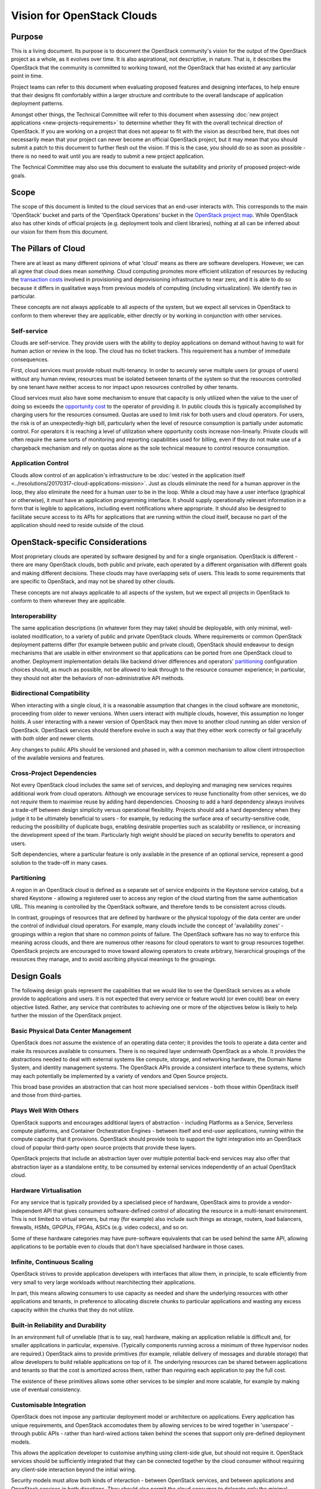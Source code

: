===========================
Vision for OpenStack Clouds
===========================

Purpose
=======

This is a living document. Its purpose is to document the OpenStack community's
vision for the output of the OpenStack project as a whole, as it evolves over
time. It is also aspirational, not descriptive, in nature. That is, it
describes the OpenStack that the community is committed to working toward, not
the OpenStack that has existed at any particular point in time.

Project teams can refer to this document when evaluating proposed features and
designing interfaces, to help ensure that their designs fit comfortably within
a larger structure and contribute to the overall landscape of application
deployment patterns.

Amongst other things, the Technical Committee will refer to this document when
assessing :doc:`new project applications <new-projects-requirements>` to
determine whether they fit with the overall technical direction of OpenStack.
If you are working on a project that does not appear to fit with the vision as
described here, that does not necessarily mean that your project can never
become an official OpenStack project, but it may mean that you should submit a
patch to this document to further flesh out the vision. If this is the case,
you should do so as soon as possible - there is no need to wait until you are
ready to submit a new project application.

The Technical Committee may also use this document to evaluate the suitability
and priority of proposed project-wide goals.

Scope
=====

The scope of this document is limited to the cloud services that an end-user
interacts with. This corresponds to the main 'OpenStack' bucket and parts of
the 'OpenStack Operations' bucket in the `OpenStack project map`_. While
OpenStack also has other kinds of official projects (e.g. deployment tools and
client libraries), nothing at all can be inferred about our vision for them
from this document.

The Pillars of Cloud
====================

There are at least as many different opinions of what 'cloud' means as there
are software developers. However, we can all agree that cloud does mean
*something*. Cloud computing promotes more efficient utilization of resources
by reducing the `transaction costs`_ involved in provisioning and
deprovisioning infrastructure to near zero, and it is able to do so because it
differs in qualitative ways from previous models of computing (including
virtualization). We identify two in particular.

These concepts are not always applicable to all aspects of the system, but we
expect all services in OpenStack to conform to them wherever they are
applicable, either directly or by working in conjunction with other services.

Self-service
------------

Clouds are self-service. They provide users with the ability to deploy
applications on demand without having to wait for human action or review in the
loop. The cloud has no ticket trackers. This requirement has a number of
immediate consequences.

First, cloud services must provide robust multi-tenancy. In order to securely
serve multiple users (or groups of users) without any human review, resources
must be isolated between tenants of the system so that the resources controlled
by one tenant have neither access to nor impact upon resources controlled by
other tenants.

Cloud services must also have some mechanism to ensure that capacity is only
utilized when the value to the user of doing so exceeds the `opportunity cost`_
to the operator of providing it. In public clouds this is typically
accomplished by charging users for the resources consumed. Quotas are used to
limit risk for both users and cloud operators. For users, the risk is of an
unexpectedly-high bill, particularly when the level of resource consumption is
partially under automatic control. For operators it is reaching a level of
utilization where opportunity costs increase non-linearly. Private clouds will
often require the same sorts of monitoring and reporting capabilities used for
billing, even if they do not make use of a chargeback mechanism and rely on
quotas alone as the sole technical measure to control resource consumption.

Application Control
-------------------

Clouds allow control of an application's infrastructure to be :doc:`vested in
the application itself <../resolutions/20170317-cloud-applications-mission>`.
Just as clouds eliminate the need for a human approver in the loop, they also
eliminate the need for a human user to be in the loop. While a cloud may have a
user interface (graphical or otherwise), it *must* have an application
programming interface. It should supply operationally relevant information in a
form that is legible to applications, including event notifications where
appropriate. It should also be designed to facilitate secure access to its APIs
for applications that are running within the cloud itself, because no part of
the application should need to reside outside of the cloud.

OpenStack-specific Considerations
=================================

Most proprietary clouds are operated by software designed by and for a single
organisation. OpenStack is different - there are many OpenStack clouds, both
public and private, each operated by a different organisation with different
goals and making different decisions. These clouds may have overlapping sets of
users. This leads to some requirements that are specific to OpenStack, and may
not be shared by other clouds.

These concepts are not always applicable to all aspects of the system, but we
expect all projects in OpenStack to conform to them wherever they are
applicable.

Interoperability
----------------

The same application descriptions (in whatever form they may take) should be
deployable, with only minimal, well-isolated modification, to a variety of
public and private OpenStack clouds. Where requirements or common OpenStack
deployment patterns differ (for example between public and private cloud),
OpenStack should endeavour to design mechanisms that are usable in either
environment so that applications can be ported from one OpenStack cloud to
another. Deployment implementation details like backend driver differences and
operators' partitioning_ configuration choices should, as much as possible, not
be allowed to leak through to the resource consumer experience; in particular,
they should not alter the behaviors of non-administrative API methods.

Bidirectional Compatibility
---------------------------

When interacting with a single cloud, it is a reasonable assumption that
changes in the cloud software are monotonic, proceeding from older to newer
versions. When users interact with multiple clouds, however, this assumption no
longer holds. A user interacting with a newer version of OpenStack may then
move to another cloud running an older version of OpenStack. OpenStack services
should therefore evolve in such a way that they either work correctly or fail
gracefully with *both* older and newer clients.

Any changes to public APIs should be versioned and phased in, with a common
mechanism to allow client introspection of the available versions and features.

Cross-Project Dependencies
--------------------------

Not every OpenStack cloud includes the same set of services, and deploying and
managing new services requires additional work from cloud operators. Although
we encourage services to reuse functionality from other services, we do not
*require* them to maximise reuse by adding hard dependencies. Choosing to add a
hard dependency always involves a trade-off between design simplicity versus
operational flexibility. Projects should add a hard dependency when they judge
it to be ultimately beneficial to users - for example, by reducing the surface
area of security-sensitive code, reducing the possibility of duplicate bugs,
enabling desirable properties such as scalability or resilience, or increasing
the development speed of the team. Particularly high weight should be placed on
security benefits to operators and users.

Soft dependencies, where a particular feature is only available in the presence
of an optional service, represent a good solution to the trade-off in many
cases.

Partitioning
------------

A region in an OpenStack cloud is defined as a separate set of service
endpoints in the Keystone service catalog, but a shared Keystone - allowing a
registered user to access any region of the cloud starting from the same
authentication URL. This meaning is controlled by the OpenStack software, and
therefore tends to be consistent across clouds.

In contrast, groupings of resources that are defined by hardware or the
physical topology of the data center are under the control of individual cloud
operators. For example, many clouds include the concept of 'availability zones'
- groupings within a region that share no common points of failure. The
OpenStack software has no way to enforce this meaning across clouds, and there
are numerous other reasons for cloud operators to want to group resources
together. OpenStack projects are encouraged to move toward allowing operators
to create arbitrary, hierarchical groupings of the resources they manage, and
to avoid ascribing physical meanings to the groupings.

Design Goals
============

The following design goals represent the capabilities that we would like to see
the OpenStack services as a whole provide to applications and users. It is not
expected that every service or feature would (or even could) bear on every
objective listed. Rather, any service that contributes to achieving one or more
of the objectives below is likely to help further the mission of the OpenStack
project.

Basic Physical Data Center Management
-------------------------------------

OpenStack does not assume the existence of an operating data center; it
provides the tools to operate a data center and make its resources available to
consumers. There is no required layer underneath OpenStack as a whole. It
provides the abstractions needed to deal with external systems like compute,
storage, and networking hardware, the Domain Name System, and identity
management systems. The OpenStack APIs provide a consistent interface to these
systems, which may each potentially be implemented by a variety of vendors and
Open Source projects.

This broad base provides an abstraction that can host more specialised services
- both those within OpenStack itself and those from third-parties.

Plays Well With Others
----------------------

OpenStack supports and encourages additional layers of abstraction - including
Platforms as a Service, Serverless compute platforms, and Container
Orchestration Engines - between itself and end-user applications, running
within the compute capacity that it provisions. OpenStack should provide tools
to support the tight integration into an OpenStack cloud of popular third-party
open source projects that provide these layers.

OpenStack projects that include an abstraction layer over multiple potential
back-end services may also offer that abstraction layer as a standalone entity,
to be consumed by external services independently of an actual OpenStack cloud.

Hardware Virtualisation
-----------------------

For any service that is typically provided by a specialised piece of hardware,
OpenStack aims to provide a vendor-independent API that gives consumers
software-defined control of allocating the resource in a multi-tenant
environment. This is not limited to virtual servers, but may (for example) also
include such things as storage, routers, load balancers, firewalls, HSMs,
GPGPUs, FPGAs, ASICs (e.g. video codecs), and so on.

Some of these hardware categories may have pure-software equivalents that can
be used behind the same API, allowing applications to be portable even to
clouds that don't have specialised hardware in those cases.

Infinite, Continuous Scaling
----------------------------

OpenStack strives to provide application developers with interfaces that allow
them, in principle, to scale efficiently from very small to very large
workloads without rearchitecting their applications.

In part, this means allowing consumers to use capacity as needed and share the
underlying resources with other applications and tenants, in preference to
allocating discrete chunks to particular applications and wasting any excess
capacity within the chunks that they do not utilize.

Built-in Reliability and Durability
-----------------------------------

In an environment full of unreliable (that is to say, real) hardware, making an
application reliable is difficult and, for smaller applications in particular,
expensive. (Typically components running across a minimum of three hypervisor
nodes are required.) OpenStack aims to provide primitives (for example,
reliable delivery of messages and durable storage) that allow developers to
build reliable applications on top of it. The underlying resources can be
shared between applications and tenants so that the cost is amortized across
them, rather than requiring each application to pay the full cost.

The existence of these primitives allows some other services to be simpler and
more scalable, for example by making use of eventual consistency.

Customisable Integration
------------------------

OpenStack does not impose any particular deployment model or architecture on
applications. Every application has unique requirements, and OpenStack
accomodates them by allowing services to be wired together in 'userspace' -
through public APIs - rather than hard-wired actions taken behind the scenes
that support only pre-defined deployment models.

This allows the application developer to customise anything using client-side
glue, but should not require it. OpenStack services should be sufficiently
integrated that they can be connected together by the cloud consumer without
requiring any client-side interaction beyond the initial wiring.

Security models must allow both kinds of interaction - between OpenStack
services, and between applications and OpenStack services in both directions.
They should also permit the cloud consumer to delegate only the minimal
privileges necessary to allow the application to operate as designed, and allow
for regular revocation and replacement of credentials to maintain as much
security as possible in an environment where Internet-facing machines are
likely to eventually be compromised.

Abstract Specialised Operations
-------------------------------

Certain components of an application - for example, databases - often benefit
from a specialist skillset to operate them. By abstracting the management of
some of the most common of these components behind an API, OpenStack allows the
relationship between them and the rest of the application to be formalised. For
organisations that have access to the necessary specialists, this allows those
specialists to cover more applications by working in a centralised manner. For
other organisations, it allows them to access the specialised skills that they
otherwise could not, via a public or managed OpenStack cloud.

Not every reusable component of an application warrants its own OpenStack
service. Suitable candidates typically feature complex configuration, ongoing
lifecycle management needs, and sophisticated OpenStack infrastructure
requirements (such as managing clusters of virtual servers).

Graphical User Interface
------------------------

A GUI is often the best way for new users to approach a cloud and for users in
general to experiment with unfamiliar areas of it. Presenting options and
workflows graphically affords discovery of capabilities in a way that reading
through API or CLI documentation cannot. A GUI is also often the best way for
even experienced users and cloud operators to get a broad overview of the state
of their cloud resources, and to visualise relationships between them. For
these reasons, in addition to the API and any other user interfaces, OpenStack
should include a web-based graphical user interface.

Project team reflections on this vision
=======================================

When this vision was published, project teams were encouraged to write a
self-evaluation or reflection to determine how their project compares to this
vision. A compilation of these self-evaluations is below.

* `Keystone
  <https://docs.openstack.org/keystone/latest/contributor/vision-reflection.html>`_
* `Placement
  <https://docs.openstack.org/placement/latest/contributor/vision-reflection.html>`_
* `Searchlight
  <https://docs.openstack.org/searchlight/latest/contributor/vision-reflection.html>`_

.. _OpenStack project map: https://www.openstack.org/openstack-map
.. _transaction costs: https://en.wikipedia.org/wiki/Transaction_cost
.. _opportunity cost: https://en.wikipedia.org/wiki/Opportunity_cost

